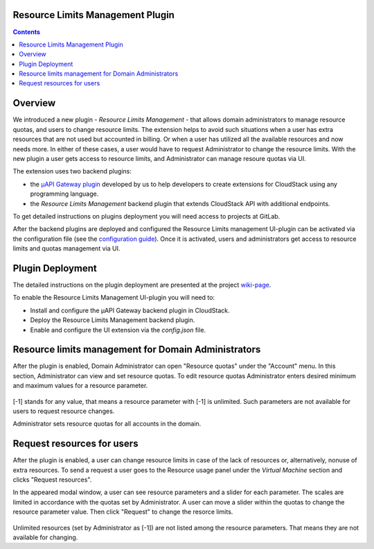 .. _Resources:

Resource Limits Management Plugin
-------------------------------------

.. contents::

Overview
---------------

We introduced a new plugin - *Resource Limits Management* - that allows domain administrators to manage resource quotas, and users to change resource limits. The extension helps to avoid such situations when a user has extra resources that are not used but accounted in billing. Or when a user has utilized all the available resources and now needs more. In either of these cases, a user would have to request Administrator to change the resource limits. With the new plugin a user gets access to resource limits, and Administrator can manage resoure quotas via UI.

The extension uses two backend plugins:

* the `µAPI Gateway plugin <https://bitworks.software/en/products/cloudstack-micro-api-gateway/>`_ developed by us to help developers to create extensions for CloudStack using any programming language. 

* the *Resource Limits Management* backend plugin that extends CloudStack API with additional endpoints.

To get detailed instructions on plugins deployment you will need access to projects at GitLab.

After the backend plugins are deployed and configured the Resource Limits management UI-plugin can be activated via the configuration file (see the `configuration guide <https://github.com/bwsw/cloudstack-ui/blob/master/config-guide.md#extensions>`_). Once it is activated, users and administrators get access to resource limits and quotas management via UI.

Plugin Deployment
-------------------

The detailed instructions on the plugin deployment are presented at the project `wiki-page <https://github.com/bwsw/cloudstack-ui/wiki/Plugins>`_.

To enable the Resource Limits Management UI-plugin you will need to:

* Install and configure the µAPI Gateway backend plugin in CloudStack.
* Deploy the Resource Limits Management backend plugin.
* Enable and configure the UI extension via the `config.json` file.

Resource limits management for Domain Administrators
---------------------------------------------------------

After the plugin is enabled, Domain Administrator can open "Resource quotas" under the "Account" menu. In this section, Administrator can view and set resource quotas. To edit resource quotas Administrator enters desired minimum and maximum values for a resource parameter. 

.. figure:: _static/RLM_Admin.png

[-1] stands for any value, that means a resource parameter with [-1] is unlimited. Such parameters are not available for users to request resource changes.

Administrator sets resource quotas for all accounts in the domain.

Request resources for users
-------------------------------

After the plugin is enabled, a user can change resource limits in case of the lack of resources or, alternatively, nonuse of extra resources. To send a request a user goes to the Resource usage panel under the *Virtual Machine* section and clicks "Request resources". 

In the appeared modal window, a user can see resource parameters and a slider for each parameter. The scales are limited in accordance with the quotas set by Administrator. A user can move a slider within the quotas to change the resource parameter value. Then click "Request" to change the resorce limits.

.. figure:: _static/RLM_User.png

Unlimited resources (set by Administrator as [-1]) are not listed among the resource parameters. That means they are not available for changing.

